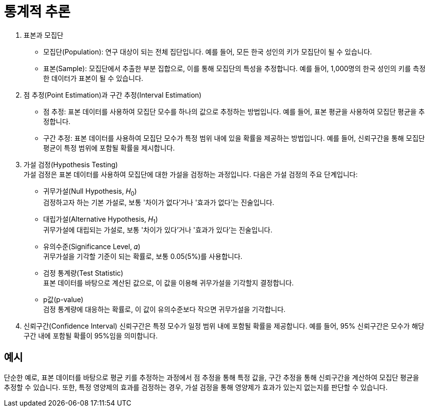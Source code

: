 = 통계적 추론

1. 표본과 모집단
* 모집단(Population): 연구 대상이 되는 전체 집단입니다. 예를 들어, 모든 한국 성인의 키가 모집단이 될 수 있습니다.
* 표본(Sample): 모집단에서 추출한 부분 집합으로, 이를 통해 모집단의 특성을 추정합니다. 예를 들어, 1,000명의 한국 성인의 키를 측정한 데이터가 표본이 될 수 있습니다.
2. 점 추정(Point Estimation)과 구간 추정(Interval Estimation)
* 점 추정: 표본 데이터를 사용하여 모집단 모수를 하나의 값으로 추정하는 방법입니다. 예를 들어, 표본 평균을 사용하여 모집단 평균을 추정합니다.
* 구간 추정: 표본 데이터를 사용하여 모집단 모수가 특정 범위 내에 있을 확률을 제공하는 방법입니다. 예를 들어, 신뢰구간을 통해 모집단 평균이 특정 범위에 포함될 확률을 제시합니다.
3. 가설 검정(Hypothesis Testing) +
가설 검정은 표본 데이터를 사용하여 모집단에 대한 가설을 검정하는 과정입니다. 다음은 가설 검정의 주요 단계입니다:
+
* 귀무가설(Null Hypothesis, 𝐻~0~) + 
검정하고자 하는 기본 가설로, 보통 '차이가 없다'거나 '효과가 없다'는 진술입니다.
* 대립가설(Alternative Hypothesis, 𝐻~1~) +
귀무가설에 대립되는 가설로, 보통 '차이가 있다'거나 '효과가 있다'는 진술입니다.
* 유의수준(Significance Level, 𝛼) +
귀무가설을 기각할 기준이 되는 확률로, 보통 0.05(5%)를 사용합니다.
* 검정 통계량(Test Statistic) +
표본 데이터를 바탕으로 계산된 값으로, 이 값을 이용해 귀무가설을 기각할지 결정합니다.
* p값(p-value) +
검정 통계량에 대응하는 확률로, 이 값이 유의수준보다 작으면 귀무가설을 기각합니다.

4. 신뢰구간(Confidence Interval)
신뢰구간은 특정 모수가 일정 범위 내에 포함될 확률을 제공합니다. 예를 들어, 95% 신뢰구간은 모수가 해당 구간 내에 포함될 확률이 95%임을 의미합니다.

== 예시

단순한 예로, 표본 데이터를 바탕으로 평균 키를 추정하는 과정에서 점 추정을 통해 특정 값을, 구간 추정을 통해 신뢰구간을 계산하여 모집단 평균을 추정할 수 있습니다. 또한, 특정 영양제의 효과를 검정하는 경우, 가설 검정을 통해 영양제가 효과가 있는지 없는지를 판단할 수 있습니다.